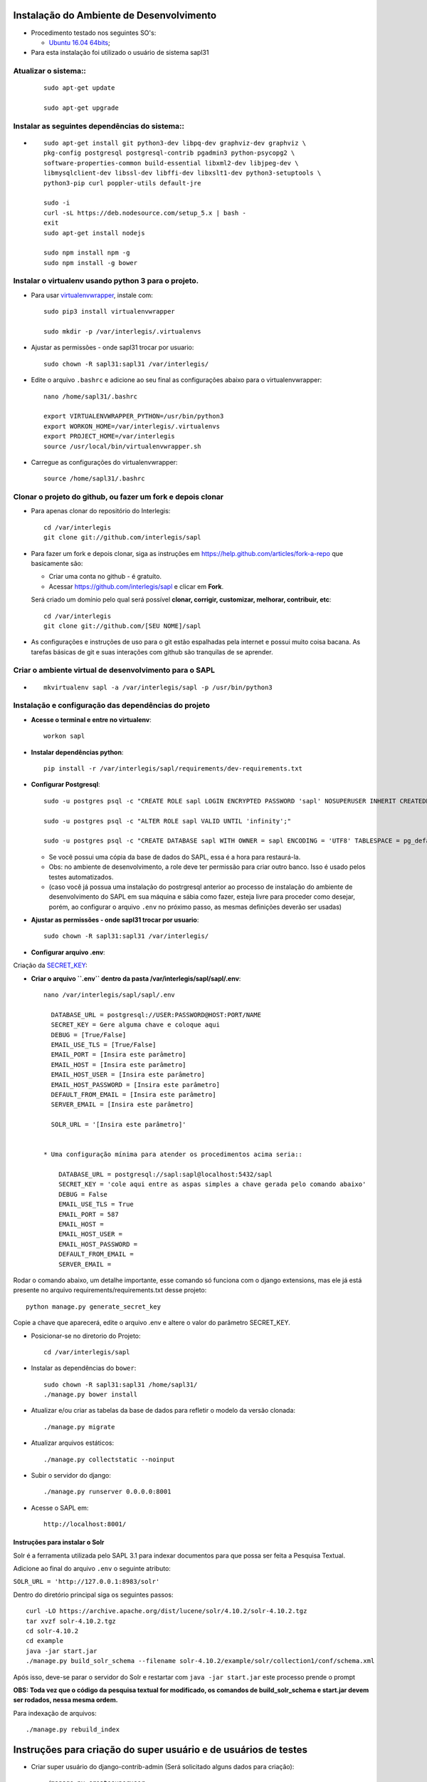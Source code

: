 Instalação do Ambiente de Desenvolvimento
=========================================

* Procedimento testado nos seguintes SO's:

  * `Ubuntu 16.04 64bits <https://github.com/interlegis/sapl/blob/master/README.rst>`_;

* Para esta instalação foi utilizado o usuário de sistema sapl31


Atualizar o sistema::
----------------------

 ::

    sudo apt-get update

    sudo apt-get upgrade



Instalar as seguintes dependências do sistema::
----------------------------------------------------------------------------------------

* ::

    sudo apt-get install git python3-dev libpq-dev graphviz-dev graphviz \
    pkg-config postgresql postgresql-contrib pgadmin3 python-psycopg2 \
    software-properties-common build-essential libxml2-dev libjpeg-dev \
    libmysqlclient-dev libssl-dev libffi-dev libxslt1-dev python3-setuptools \
    python3-pip curl poppler-utils default-jre

    sudo -i
    curl -sL https://deb.nodesource.com/setup_5.x | bash -
    exit
    sudo apt-get install nodejs

    sudo npm install npm -g
    sudo npm install -g bower

Instalar o virtualenv usando python 3 para o projeto.
-----------------------------------------------------

* Para usar `virtualenvwrapper <https://virtualenvwrapper.readthedocs.org/en/latest/install.html#basic-installation>`_, instale com::

    sudo pip3 install virtualenvwrapper

    sudo mkdir -p /var/interlegis/.virtualenvs

* Ajustar as permissões - onde sapl31 trocar por usuario::

    sudo chown -R sapl31:sapl31 /var/interlegis/


* Edite o arquivo ``.bashrc`` e adicione ao seu final as configurações abaixo para o virtualenvwrapper::

    nano /home/sapl31/.bashrc

    export VIRTUALENVWRAPPER_PYTHON=/usr/bin/python3
    export WORKON_HOME=/var/interlegis/.virtualenvs
    export PROJECT_HOME=/var/interlegis
    source /usr/local/bin/virtualenvwrapper.sh


* Carregue as configurações do virtualenvwrapper::

    source /home/sapl31/.bashrc



Clonar o projeto do github, ou fazer um fork e depois clonar
------------------------------------------------------------

* Para apenas clonar do repositório do Interlegis::

    cd /var/interlegis
    git clone git://github.com/interlegis/sapl

* Para fazer um fork e depois clonar, siga as instruções em https://help.github.com/articles/fork-a-repo que basicamente são:

  * Criar uma conta no github - é gratuíto.
  * Acessar https://github.com/interlegis/sapl e clicar em **Fork**.

  Será criado um domínio pelo qual será possível **clonar, corrigir, customizar, melhorar, contribuir, etc**::

      cd /var/interlegis
      git clone git://github.com/[SEU NOME]/sapl

* As configurações e instruções de uso para o git estão espalhadas pela internet e possui muito coisa bacana. As tarefas básicas de git e suas interações com github são tranquilas de se aprender.


Criar o ambiente virtual de desenvolvimento para o SAPL
-------------------------------------------------------
* ::

    mkvirtualenv sapl -a /var/interlegis/sapl -p /usr/bin/python3

Instalação e configuração das dependências do projeto
-----------------------------------------------------

* **Acesse o terminal e entre no virtualenv**::

    workon sapl

* **Instalar dependências python**::

    pip install -r /var/interlegis/sapl/requirements/dev-requirements.txt

* **Configurar Postgresql**::

   sudo -u postgres psql -c "CREATE ROLE sapl LOGIN ENCRYPTED PASSWORD 'sapl' NOSUPERUSER INHERIT CREATEDB NOCREATEROLE NOREPLICATION;"

   sudo -u postgres psql -c "ALTER ROLE sapl VALID UNTIL 'infinity';"

   sudo -u postgres psql -c "CREATE DATABASE sapl WITH OWNER = sapl ENCODING = 'UTF8' TABLESPACE = pg_default LC_COLLATE = 'pt_BR.UTF-8' LC_CTYPE = 'pt_BR.UTF-8' CONNECTION LIMIT = -1 TEMPLATE template0;"

  * Se você possui uma cópia da base de dados do SAPL, essa é a hora para restaurá-la.
  * Obs: no ambiente de desenvolvimento, a role deve ter permissão para criar outro banco. Isso é usado pelos testes automatizados.
  * (caso você já possua uma instalação do postrgresql anterior ao processo de instalação do ambiente de desenvolvimento do SAPL em sua máquina e sábia como fazer, esteja livre para proceder como desejar, porém, ao configurar o arquivo ``.env`` no próximo passo, as mesmas definições deverão ser usadas)


* **Ajustar as permissões - onde sapl31 trocar por usuario**::

    sudo chown -R sapl31:sapl31 /var/interlegis/



* **Configurar arquivo .env**::


Criação da `SECRET_KEY <https://docs.djangoproject.com/es/1.9/ref/settings/#std:setting-SECRET_KEY>`_:


* **Criar o arquivo ``.env`` dentro da pasta /var/interlegis/sapl/sapl/.env**::

    nano /var/interlegis/sapl/sapl/.env

      DATABASE_URL = postgresql://USER:PASSWORD@HOST:PORT/NAME
      SECRET_KEY = Gere alguma chave e coloque aqui
      DEBUG = [True/False]
      EMAIL_USE_TLS = [True/False]
      EMAIL_PORT = [Insira este parâmetro]
      EMAIL_HOST = [Insira este parâmetro]
      EMAIL_HOST_USER = [Insira este parâmetro]
      EMAIL_HOST_PASSWORD = [Insira este parâmetro]
      DEFAULT_FROM_EMAIL = [Insira este parâmetro]
      SERVER_EMAIL = [Insira este parâmetro]
      
      SOLR_URL = '[Insira este parâmetro]'


    * Uma configuração mínima para atender os procedimentos acima seria::

        DATABASE_URL = postgresql://sapl:sapl@localhost:5432/sapl
        SECRET_KEY = 'cole aqui entre as aspas simples a chave gerada pelo comando abaixo'
        DEBUG = False
        EMAIL_USE_TLS = True
        EMAIL_PORT = 587
        EMAIL_HOST =
        EMAIL_HOST_USER =
        EMAIL_HOST_PASSWORD =
        DEFAULT_FROM_EMAIL =
        SERVER_EMAIL =

        

Rodar o comando abaixo, um detalhe importante, esse comando só funciona com o django extensions, mas ele já está presente no arquivo requirements/requirements.txt desse projeto::

    python manage.py generate_secret_key

Copie a chave que aparecerá, edite o arquivo .env e altere o valor do parâmetro SECRET_KEY.


* Posicionar-se no diretorio do Projeto::

    cd /var/interlegis/sapl


* Instalar as dependências do ``bower``::

    sudo chown -R sapl31:sapl31 /home/sapl31/    
    ./manage.py bower install

* Atualizar e/ou criar as tabelas da base de dados para refletir o modelo da versão clonada::

   ./manage.py migrate

* Atualizar arquivos estáticos::

   ./manage.py collectstatic --noinput


* Subir o servidor do django::

   ./manage.py runserver 0.0.0.0:8001

* Acesse o SAPL em::

   http://localhost:8001/

================================
Instruções para instalar o Solr
================================

Solr é a ferramenta utilizada pelo SAPL 3.1 para indexar documentos para que possa ser feita
a Pesquisa Textual.

Adicione ao final do arquivo ``.env`` o seguinte atributo:

``SOLR_URL = 'http://127.0.0.1:8983/solr'``

Dentro do diretório principal siga os seguintes passos::

   curl -LO https://archive.apache.org/dist/lucene/solr/4.10.2/solr-4.10.2.tgz
   tar xvzf solr-4.10.2.tgz
   cd solr-4.10.2
   cd example
   java -jar start.jar
   ./manage.py build_solr_schema --filename solr-4.10.2/example/solr/collection1/conf/schema.xml


Após isso, deve-se parar o servidor do Solr e restartar com ``java -jar start.jar``
este processo prende o prompt

**OBS: Toda vez que o código da pesquisa textual for modificado, os comandos de build_solr_schema e start.jar devem ser rodados, nessa mesma ordem.**


Para indexação de arquivos::

    ./manage.py rebuild_index


Instruções para criação do super usuário e de usuários de testes
===========================================================================

* Criar super usuário do django-contrib-admin (Será solicitado alguns dados para criação)::

   ./manage.py createsuperuser

* `Os perfis semânticos do SAPL <https://github.com/interlegis/sapl/blob/master/sapl/rules/__init__.py>`_ são fixos e atualizados a cada execução do comando::

   ./manage.py migrate

* Os perfis fixos não aceitam customização via admin, porém outros grupos podem ser criados. O SAPL não interferirá no conjunto de permissões definidas em grupos customizados e se comportará diante de usuários segundo seus grupos e suas permissões.

* Os usuários de testes de perfil são criados apenas se o SAPL estiver rodando em modo DEBUG=True. Todos com senha "interlegis", serão::

    operador_administrativo
    operador_protocoloadm
    operador_comissoes
    operador_materia
    operador_norma
    operador_sessao
    operador_painel
    operador_geral
